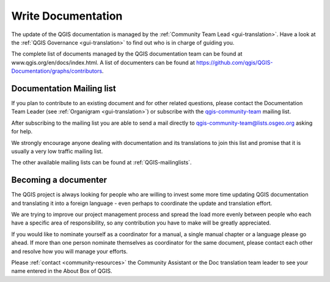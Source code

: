 .. _update-qgis-docs:

Write Documentation
===================

The update of the QGIS documentation is managed by the :ref:`Community Team Lead <gui-translation>`.
Have a look at the :ref:`QGIS Governance <gui-translation>` to find out who is in charge 
of guiding you.

The complete list of documents managed by the QGIS documentation team can be found 
at www.qgis.org/en/docs/index.html. A list of documenters can be found at 
https://github.com/qgis/QGIS-Documentation/graphs/contributors.

.. _mailinglist-translation-docs:

Documentation Mailing list
...........................

If you plan to contribute to an existing document and for other related questions, 
please contact the Documentation Team Leader (see :ref:`Organigram <gui-translation>`) or 
subscribe with the `qgis-community-team <http://lists.osgeo.org/mailman/listinfo/qgis-community-team>`_
mailing list.

After subscribing to the mailing list you are able to send a mail directly to
qgis-community-team@lists.osgeo.org asking for help.

We strongly encourage anyone dealing with documentation and its translations to 
join this list and promise that it is usually a very low traffic mailing list.

The other available mailing lists can be found at :ref:`QGIS-mailinglists`.

Becoming a documenter
.....................

The QGIS project is always looking for people who are willing to invest some
more time updating QGIS documentation and translating it into a foreign language 
- even perhaps to coordinate the update and translation effort.

We are trying to improve our project management process and spread the load
more evenly between people who each have a specific area of responsibility,
so any contribution you have to make will be greatly appreciated.

If you would like to nominate yourself as a coordinator for a manual, a single 
manual chapter or a language please go ahead. If more than one person 
nominate themselves as coordinator for the same document, please contact each 
other and resolve how you will manage your efforts.

Please :ref:`contact <community-resources>` the Community Assistant or the Doc
translation team leader to see your name entered in the About Box of QGIS.





